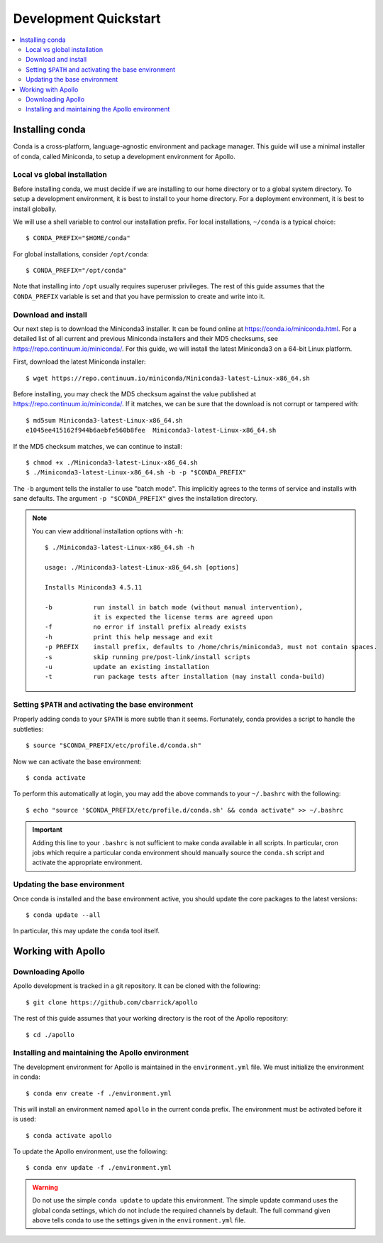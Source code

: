 Development Quickstart
==================================================

.. contents::
    :local:


Installing conda
--------------------------------------------------

Conda is a cross-platform, language-agnostic environment and package manager. This guide will use a minimal installer of conda, called Miniconda, to setup a development environment for Apollo.

Local vs global installation
~~~~~~~~~~~~~~~~~~~~~~~~~~~~~~~~~~~~~~~~~~~~~~~~~~

Before installing conda, we must decide if we are installing to our home directory or to a global system directory. To setup a development environment, it is best to install to your home directory. For a deployment environment, it is best to install globally.

We will use a shell variable to control our installation prefix. For local installations, ``~/conda`` is a typical choice::

    $ CONDA_PREFIX="$HOME/conda"

For global installations, consider ``/opt/conda``::

    $ CONDA_PREFIX="/opt/conda"

Note that installing into ``/opt`` usually requires superuser privileges. The rest of this guide assumes that the ``CONDA_PREFIX`` variable is set and that you have permission to create and write into it.

Download and install
~~~~~~~~~~~~~~~~~~~~~~~~~~~~~~~~~~~~~~~~~~~~~~~~~~

Our next step is to download the Miniconda3 installer. It can be found online at https://conda.io/miniconda.html. For a detailed list of all current and previous Miniconda installers and their MD5 checksums, see https://repo.continuum.io/miniconda/. For this guide, we will install the latest Miniconda3 on a 64-bit Linux platform.

First, download the latest Miniconda installer::

    $ wget https://repo.continuum.io/miniconda/Miniconda3-latest-Linux-x86_64.sh

Before installing, you may check the MD5 checksum against the value published at https://repo.continuum.io/miniconda/. If it matches, we can be sure that the download is not corrupt or tampered with::

    $ md5sum Miniconda3-latest-Linux-x86_64.sh
    e1045ee415162f944b6aebfe560b8fee  Miniconda3-latest-Linux-x86_64.sh

If the MD5 checksum matches, we can continue to install::

    $ chmod +x ./Miniconda3-latest-Linux-x86_64.sh
    $ ./Miniconda3-latest-Linux-x86_64.sh -b -p "$CONDA_PREFIX"

The ``-b`` argument tells the installer to use "batch mode". This implicitly agrees to the terms of service and installs with sane defaults. The argument ``-p "$CONDA_PREFIX"`` gives the installation directory.

.. note::
    You can view additional installation options with ``-h``::

        $ ./Miniconda3-latest-Linux-x86_64.sh -h

        usage: ./Miniconda3-latest-Linux-x86_64.sh [options]

        Installs Miniconda3 4.5.11

        -b           run install in batch mode (without manual intervention),
                     it is expected the license terms are agreed upon
        -f           no error if install prefix already exists
        -h           print this help message and exit
        -p PREFIX    install prefix, defaults to /home/chris/miniconda3, must not contain spaces.
        -s           skip running pre/post-link/install scripts
        -u           update an existing installation
        -t           run package tests after installation (may install conda-build)


Setting ``$PATH`` and activating the base environment
~~~~~~~~~~~~~~~~~~~~~~~~~~~~~~~~~~~~~~~~~~~~~~~~~~~~~

Properly adding conda to your ``$PATH`` is more subtle than it seems. Fortunately, conda provides a script to handle the subtleties::

    $ source "$CONDA_PREFIX/etc/profile.d/conda.sh"

Now we can activate the base environment::

    $ conda activate

To perform this automatically at login, you may add the above commands to your ``~/.bashrc`` with the following::

    $ echo "source '$CONDA_PREFIX/etc/profile.d/conda.sh' && conda activate" >> ~/.bashrc

.. important::
    Adding this line to your ``.bashrc`` is not sufficient to make conda available in all scripts. In particular, cron jobs which require a particular conda environment should manually source the ``conda.sh`` script and activate the appropriate environment.

Updating the base environment
~~~~~~~~~~~~~~~~~~~~~~~~~~~~~~~~~~~~~~~~~~~~~~~~~~

Once conda is installed and the base environment active, you should update the core packages to the latest versions::

    $ conda update --all

In particular, this may update the ``conda`` tool itself.


Working with Apollo
--------------------------------------------------

Downloading Apollo
~~~~~~~~~~~~~~~~~~~~~~~~~~~~~~~~~~~~~~~~~~~~~~~~~~

Apollo development is tracked in a git repository. It can be cloned with the following::

    $ git clone https://github.com/cbarrick/apollo

The rest of this guide assumes that your working directory is the root of the Apollo repository::

    $ cd ./apollo

Installing and maintaining the Apollo environment
~~~~~~~~~~~~~~~~~~~~~~~~~~~~~~~~~~~~~~~~~~~~~~~~~~

The development environment for Apollo is maintained in the ``environment.yml`` file. We must initialize the environment in conda::

    $ conda env create -f ./environment.yml

This will install an environment named ``apollo`` in the current conda prefix. The environment must be activated before it is used::

    $ conda activate apollo

To update the Apollo environment, use the following::

    $ conda env update -f ./environment.yml

.. warning::
    Do not use the simple ``conda update`` to update this environment. The simple update command uses the global conda settings, which do not include the required channels by default. The full command given above tells conda to use the settings given in the ``environment.yml`` file.
